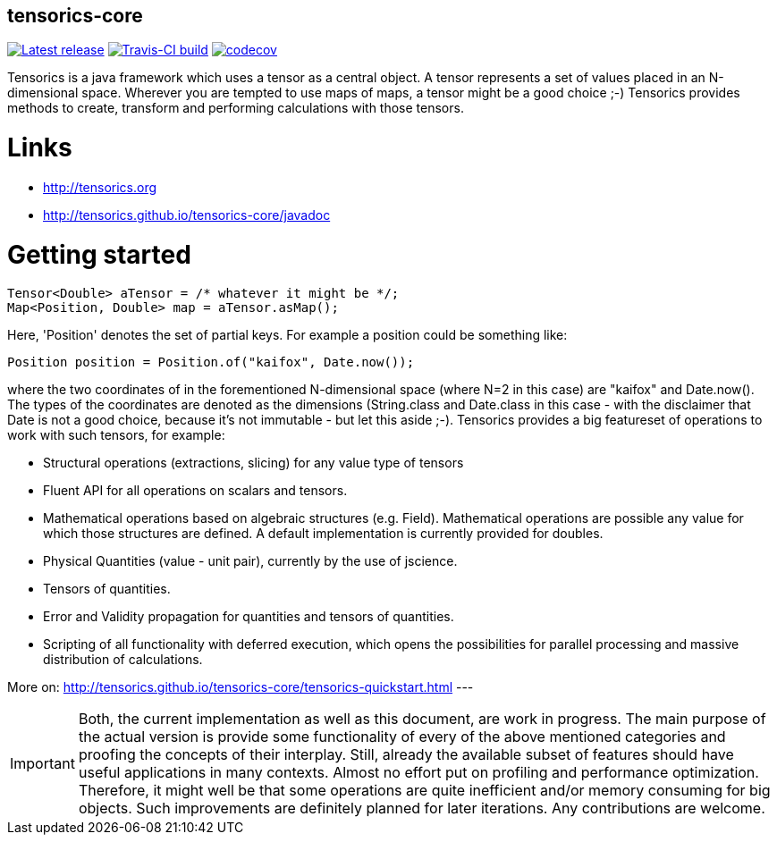 == tensorics-core

image:https://img.shields.io/github/release/tensorics/tensorics-core.svg?maxAge=1000["Latest release", link="https://github.com/tensorics/tensorics-core/releases"]
image:https://travis-ci.org/tensorics/tensorics-core.svg?branch=master["Travis-CI build", link="https://travis-ci.org/tensorics/tensorics-core"]
image:https://codecov.io/gh/tensorics/tensorics-core/branch/master/graph/badge.svg["codecov", link="https://codecov.io/gh/tensorics/tensorics-core"]

Tensorics is a java framework which uses a tensor as a central object. A tensor represents a set of values placed in an N-dimensional space. Wherever you are tempted to use maps of maps, a tensor might be a good choice ;-) Tensorics provides methods to create, transform and performing calculations with those tensors. 

= Links
* http://tensorics.org
* http://tensorics.github.io/tensorics-core/javadoc

= Getting started

----
Tensor<Double> aTensor = /* whatever it might be */;
Map<Position, Double> map = aTensor.asMap();
----
Here, 'Position' denotes the set of partial keys. For example a position could be something like:
[source, java]
----
Position position = Position.of("kaifox", Date.now());
----
where the two coordinates of in the forementioned N-dimensional space (where N=2 in this case) are "kaifox" and Date.now(). The types of the coordinates are denoted as the dimensions (String.class and Date.class in this case - with the disclaimer that Date is not a good choice, because it's not immutable - but let this aside ;-). Tensorics provides a big featureset of operations to work with such tensors, for example:

* Structural operations (extractions, slicing) for any value type of tensors
* Fluent API for all operations on scalars and tensors.
* Mathematical operations based on algebraic structures (e.g. Field). Mathematical operations are possible any value for which those structures are defined. A default implementation is currently provided for doubles.
* Physical Quantities (value - unit pair), currently by the use of jscience.
* Tensors of quantities.
* Error and Validity propagation for quantities and tensors of quantities.
* Scripting of all functionality with deferred execution, which opens the 
possibilities for parallel processing and massive distribution of calculations. 

More on: http://tensorics.github.io/tensorics-core/tensorics-quickstart.html
---
 
IMPORTANT: Both, the current implementation as well as this document, are work in progress. 
The main purpose of the actual version is provide some functionality of every of the above 
mentioned categories and proofing the concepts of their interplay. Still, already the available 
subset of features should have useful applications in many contexts. Almost no effort put on 
profiling and performance optimization. Therefore, it might well be that some operations are 
quite inefficient and/or memory consuming for big objects. Such improvements are definitely planned 
for later iterations. Any contributions are welcome.

